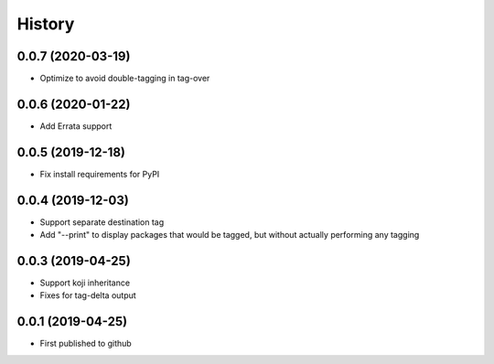 =======
History
=======
0.0.7 (2020-03-19)
------------------
* Optimize to avoid double-tagging in tag-over

0.0.6 (2020-01-22)
------------------
* Add Errata support

0.0.5 (2019-12-18)
------------------
* Fix install requirements for PyPI
  
0.0.4 (2019-12-03)
------------------
* Support separate destination tag
* Add "--print" to display packages that would be
  tagged, but without actually performing any tagging

0.0.3 (2019-04-25)
------------------
* Support koji inheritance
* Fixes for tag-delta output

0.0.1 (2019-04-25)
------------------
* First published to github
